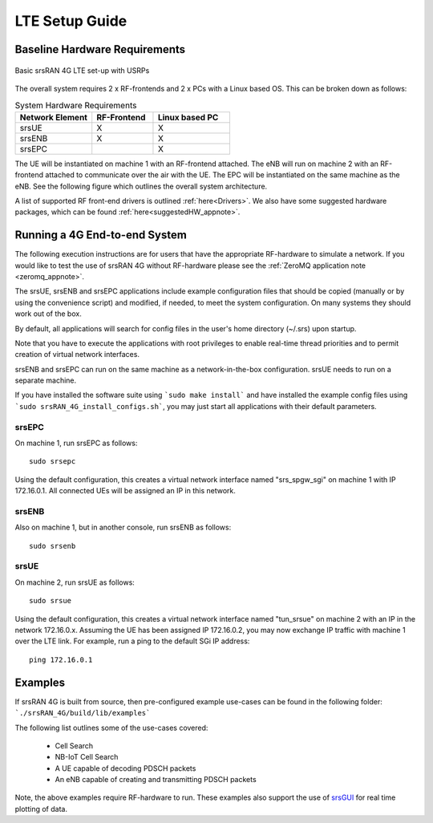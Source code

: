 .. _gen_4g:

LTE Setup Guide
===============

Baseline Hardware Requirements
*********************************

.. figure:: .imgs/basic_arch.png
    :width: 800px
    :align: center
    :alt: Architecture block diagram
    :figclass: align-center

    Basic srsRAN 4G LTE set-up with USRPs

The overall system requires 2 x RF-frontends and 2 x PCs with a Linux based OS.  
This can be broken down as follows: 
 
.. list-table:: System Hardware Requirements
   :widths: 25 20 25
   :header-rows: 1

   * - Network Element
     - RF-Frontend
     - Linux based PC 
   * - srsUE
     - X
     - X
   * - srsENB 
     - X
     - X
   * - srsEPC
     - 
     - X

The UE will be instantiated on machine 1 with an RF-frontend attached. The eNB will run on machine 2 with an RF-frontend attached 
to communicate over the air with the UE. The EPC will be instantiated on the same machine as the eNB. See the following figure which outlines 
the overall system architecture. 

A list of supported RF front-end drivers is outlined :ref:`here<Drivers>`.  We also have some suggested hardware packages, which can be found :ref:`here<suggestedHW_appnote>`. 

Running a 4G End-to-end System
*****************************************************

The following execution instructions are for users that have the appropriate RF-hardware 
to simulate a network. If you would like to test the use of srsRAN 4G without RF-hardware please 
see the :ref:`ZeroMQ application note <zeromq_appnote>`.

The srsUE, srsENB and srsEPC applications include example configuration files
that should be copied (manually or by using the convenience script) and modified,
if needed, to meet the system configuration.
On many systems they should work out of the box.

By default, all applications will search for config files in the user's home
directory (~/.srs) upon startup.

Note that you have to execute the applications with root privileges to enable
real-time thread priorities and to permit creation of virtual network interfaces.

srsENB and srsEPC can run on the same machine as a network-in-the-box configuration.
srsUE needs to run on a separate machine.

If you have installed the software suite using ```sudo make install``` and
have installed the example config files using ```sudo srsRAN_4G_install_configs.sh```,
you may just start all applications with their default parameters.

srsEPC
------

On machine 1, run srsEPC as follows::

  sudo srsepc

Using the default configuration, this creates a virtual network interface
named "srs_spgw_sgi" on machine 1 with IP 172.16.0.1. All connected UEs
will be assigned an IP in this network.

srsENB
------

Also on machine 1, but in another console, run srsENB as follows::

  sudo srsenb


srsUE
-----

On machine 2, run srsUE as follows::

  sudo srsue

Using the default configuration, this creates a virtual network interface
named "tun_srsue" on machine 2 with an IP in the network 172.16.0.x.
Assuming the UE has been assigned IP 172.16.0.2, you may now exchange
IP traffic with machine 1 over the LTE link. For example, run a ping to 
the default SGi IP address::

  ping 172.16.0.1
  

Examples
**********************
If srsRAN 4G is built from source, then pre-configured example use-cases can be found in the following folder: ```./srsRAN_4G/build/lib/examples``` 

The following list outlines some of the use-cases covered: 

 * Cell Search
 * NB-IoT Cell Search
 * A UE capable of decoding PDSCH packets
 * An eNB capable of creating and transmitting PDSCH packets

Note, the above examples require RF-hardware to run. These examples also support the use 
of `srsGUI <https://github.com/srsRAN/srsGUI>`_ for real time plotting of data. 
